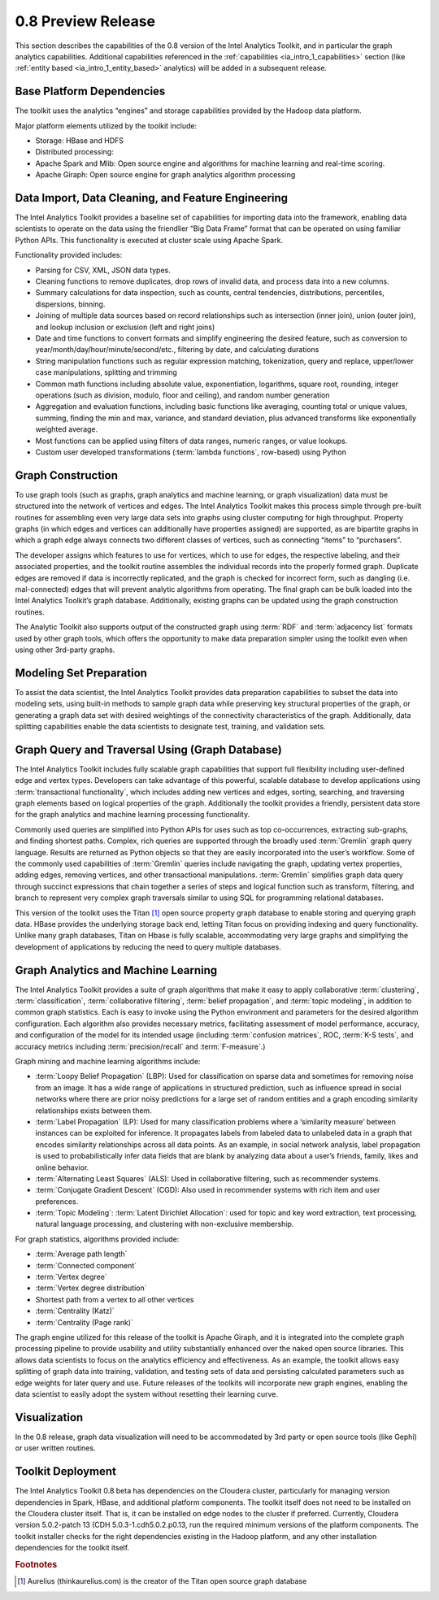 ﻿-------------------
0.8 Preview Release 
-------------------

This section describes the capabilities of the 0.8 version of the Intel Analytics Toolkit, and in particular the graph analytics capabilities.
Additional capabilities referenced in the :ref:`capabilities <ia_intro_1_capabilities>` section (like :ref:`entity based <ia_intro_1_entity_based>` analytics) will be added in a subsequent release.

Base Platform Dependencies
==========================

The toolkit uses the analytics “engines” and storage capabilities provided by the Hadoop data platform.

Major platform elements utilized by the toolkit include: 

* Storage: HBase and HDFS  
* Distributed processing: 
*   Apache Spark and Mlib: Open source engine and algorithms for machine learning and real-time scoring. 
*   Apache Giraph: Open source engine for graph analytics algorithm processing

Data Import, Data Cleaning, and Feature Engineering
===================================================

The Intel Analytics Toolkit provides a baseline set of capabilities for importing data into the framework, enabling data scientists to operate on
the data using the friendlier “Big Data Frame” format that can be operated on using familiar Python APIs.
This functionality is executed at cluster scale using Apache Spark.   

Functionality provided includes:

* Parsing for CSV, XML, JSON data types.   
* Cleaning functions to remove duplicates, drop rows of invalid data, and process data into a new columns.
* Summary calculations for data inspection, such as counts, central tendencies, distributions, percentiles, dispersions, binning.  
* Joining of multiple data sources based on record relationships such as intersection (inner join),  union (outer join), and lookup inclusion or exclusion (left and right joins)
* Date and time functions to convert formats and simplify engineering the desired feature, such as conversion to year/month/day/hour/minute/second/etc., filtering by date, and calculating durations
* String manipulation functions such as regular expression matching, tokenization, query and replace, upper/lower case manipulations, splitting and trimming
* Common math functions including absolute value, exponentiation, logarithms, square root, rounding, integer operations (such as division, modulo, floor and ceiling), and random number generation
* Aggregation and evaluation functions, including basic functions like averaging, counting total or unique values, summing, finding the min and max, variance, and standard deviation, plus advanced transforms like exponentially weighted average.  
* Most functions can be applied using filters of data ranges, numeric ranges, or value lookups. 
* Custom user developed transformations (:term:`lambda functions`, row-based) using Python  

Graph Construction
==================

To use graph tools (such as graphs, graph analytics and machine learning, or graph visualization) data must be structured into the network
of vertices and edges.
The Intel Analytics Toolkit makes this process simple through pre-built routines for assembling even very large data sets into graphs using cluster
computing for high throughput.
Property graphs (in which edges and vertices can additionally have properties assigned) are supported, as are bipartite graphs in which a graph edge
always connects two different classes of vertices, such as connecting “items” to “purchasers”.  

The developer assigns which features to use for vertices, which to use for edges, the respective labeling, and their associated properties, and the
toolkit routine assembles the individual records into the properly formed graph.
Duplicate edges are removed if data is incorrectly replicated, and the graph is checked for incorrect form, such as dangling (i.e. mal-connected)
edges that will prevent analytic algorithms from operating.
The final graph can be bulk loaded into the Intel Analytics Toolkit’s graph database.
Additionally, existing graphs can be updated using the graph construction routines.   

The Analytic Toolkit also supports output of the constructed graph using :term:`RDF` and :term:`adjacency list` formats used by other graph tools,
which offers the opportunity to make data preparation simpler using the toolkit even when using other 3rd-party graphs. 

Modeling Set Preparation
========================

To assist the data scientist, the Intel Analytics Toolkit provides data preparation capabilities to subset the data into modeling sets,
using built-in methods to sample graph data while preserving key structural properties of the graph, or generating a graph data set with desired
weightings of the connectivity characteristics of the graph.
Additionally, data splitting capabilities enable the data scientists to designate test, training, and validation sets.  

Graph Query and Traversal Using (Graph Database)
================================================

The Intel Analytics Toolkit includes fully scalable graph capabilities that support full flexibility including user-defined edge and vertex types.
Developers can take advantage of this powerful, scalable database to develop applications using :term:`transactional functionality`,
which includes adding new vertices and edges, sorting, searching, and traversing graph elements based on logical properties of the graph.
Additionally the toolkit provides a friendly, persistent data store for the graph analytics and machine learning processing functionality.  

Commonly used queries are simplified into Python APIs for uses such as top co-occurrences, extracting sub-graphs, and finding shortest paths.
Complex, rich queries are supported through the broadly used :term:`Gremlin` graph query language.
Results are returned as Python objects so that they are easily incorporated into the user’s workflow.
Some of the commonly used capabilities of :term:`Gremlin` queries include navigating the graph, updating vertex properties,
adding edges, removing vertices, and other transactional manipulations.
:term:`Gremlin` simplifies graph data query through succinct expressions that chain together a series of steps and logical function such as transform,
filtering, and branch to represent very complex graph traversals similar to using SQL for programming relational databases.    

This version of the toolkit uses the Titan [#f1]_ open source property graph database to enable storing and querying graph data.
HBase provides the underlying storage back end, letting Titan focus on providing indexing and query functionality.
Unlike many graph databases, Titan on Hbase is fully scalable, accommodating very large graphs and simplifying the development of applications by
reducing the need to query multiple databases.

Graph Analytics and Machine Learning
====================================

The Intel Analytics Toolkit provides a suite of graph algorithms that make it easy to apply collaborative :term:`clustering`,
:term:`classification`, :term:`collaborative filtering`, :term:`belief propagation`, and :term:`topic modeling`,
in addition to common graph statistics.
Each is easy to invoke using the Python environment and parameters for the desired algorithm configuration.
Each algorithm also provides necessary metrics, facilitating assessment of model performance, accuracy, and configuration of the model for its
intended usage (including :term:`confusion matrices`, ROC, :term:`K-S tests`, and accuracy metrics including :term:`precision/recall`
and :term:`F-measure`.)

Graph mining and machine learning algorithms include:

* :term:`Loopy Belief Propagation` (LBP): Used for classification on sparse data and sometimes for removing noise from an image. It has a wide range of applications in structured prediction, such as influence spread in social networks where there are prior noisy predictions for a large set of random entities and a graph encoding similarity relationships exists between them.
* :term:`Label Propagation` (LP): Used for many classification problems where a ‘similarity measure’ between instances can be exploited for inference.  It propagates labels from labeled data to unlabeled data in a graph that encodes similarity relationships across all data points.  As an example, in social network analysis, label propagation is used to probabilistically infer data fields that are blank by analyzing data about a user’s friends, family, likes and online behavior.  
* :term:`Alternating Least Squares` (ALS): Used in collaborative filtering, such as recommender systems.
* :term:`Conjugate Gradient Descent` (CGD): Also used in recommender systems with rich item and user preferences.
* :term:`Topic Modeling`:  :term:`Latent Dirichlet Allocation`: used for topic and key word extraction, text processing, natural language processing, and clustering with non-exclusive membership.

For graph statistics, algorithms provided include:

* :term:`Average path length`
* :term:`Connected component`
* :term:`Vertex degree`
* :term:`Vertex degree distribution`
* Shortest path from a vertex to all other vertices
* :term:`Centrality (Katz)`
* :term:`Centrality (Page rank)`

The graph engine utilized for this release of the toolkit is Apache Giraph, and it is integrated into the complete graph processing pipeline to
provide usability and utility substantially enhanced over the naked open source libraries.
This allows data scientists to focus on the analytics efficiency and effectiveness.
As an example, the toolkit allows easy splitting of graph data into training, validation, and testing sets of data and persisting calculated
parameters such as edge weights for later query and use.
Future releases of the toolkits will incorporate new graph engines, enabling the data scientist to easily adopt the system without resetting
their learning curve.

Visualization
=============

In the 0.8 release, graph data visualization will need to be accommodated by 3rd party or open source tools (like Gephi) or user written routines.

Toolkit Deployment
==================

The Intel Analytics Toolkit 0.8 beta has dependencies on the Cloudera cluster, particularly for managing version dependencies in Spark, HBase, and
additional platform components.
The toolkit itself does not need to be installed on the Cloudera cluster itself.
That is, it can be installed on edge nodes to the cluster if preferred.
Currently, Cloudera version 5.0.2-patch 13 (CDH 5.0.3-1.cdh5.0.2.p0.13, run the required minimum versions of the platform components.
The toolkit installer checks for the right dependencies existing in the Hadoop platform, and any other installation dependencies for the toolkit itself.

.. rubric:: Footnotes
.. [#f1] Aurelius (thinkaurelius.com) is the creator of the Titan open source graph database
